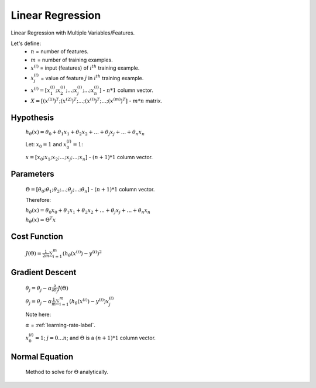 .. _linear-regression-label:

Linear Regression
=================

Linear Regression with Multiple Variables/Features.

Let's define:
	* :math:`n` = number of features.
	* :math:`m` = number of training examples.
	* :math:`x^{(i)}` = input (features) of :math:`i^{th}` training example.
	* :math:`x^{(i)}_{j}` = value of feature :math:`j` in :math:`i^{th}` training example.
	* :math:`x^{(i)} = [ x^{(i)}_{1}; x^{(i)}_{2}; ...; x^{(i)}_{j}; ...; x^{(i)}_{n} ]` - :math:`n * 1` column vector.
	* :math:`X = [ (x^{(1)})^{T}; (x^{(2)})^{T}; ...; (x^{(i)})^{T}; ...; (x^{(m)})^{T} ]` - :math:`m * n` matrix.

Hypothesis
----------
	:math:`h_\theta (x) = \theta_{0} + \theta_{1} x_{1} + \theta_{2} x_{2} + ... + \theta_{j} x_{j} + ... + \theta_{n} x_{n}`

	Let: :math:`x_{0} = 1` and :math:`x^{(i)}_{0} = 1`:

	:math:`x = [ x_{0}; x_{1}; x_{2}; ...; x_{j}; ...; x_{n} ]` - :math:`(n + 1) * 1` column vector.

Parameters
----------
	:math:`\Theta = [ \theta_{0}; \theta_{1}; \theta_{2}; ...; \theta_{j}; ...; \theta_{n} ]` - :math:`(n + 1) * 1` column vector.

	Therefore:

	:math:`h_\theta (x) = \theta_{0} x_{0} + \theta_{1} x_{1} + \theta_{2} x_{2} + ... + \theta_{j} x_{j} + ... + \theta_{n} x_{n}`

	:math:`h_\theta (x) = \Theta^{T} x`

Cost Function
-------------
	:math:`J(\Theta) = \frac{1}{2m} \sum_{i=1}^{m} (h_\theta (x^{(i)}) - y^{(i)})^2`

Gradient Descent
----------------
	:math:`\theta_{j} = \theta_{j} - \alpha \frac{\partial }{\partial \theta_{j}} J(\Theta)`

	:math:`\theta_{j} = \theta_{j} - \alpha \frac{1}{m} \sum_{i=1}^{m} (h_\theta (x^{(i)}) - y^{(i)}) x^{(i)}_{j}`

	Note here:

	:math:`\alpha` = :ref:`learning-rate-label`.

	:math:`x^{(i)}_{0} = 1`; :math:`j = 0 ... n`; and :math:`\Theta` is a :math:`(n + 1) * 1` column vector.

Normal Equation
---------------
	Method to solve for :math:`\Theta` analytically.